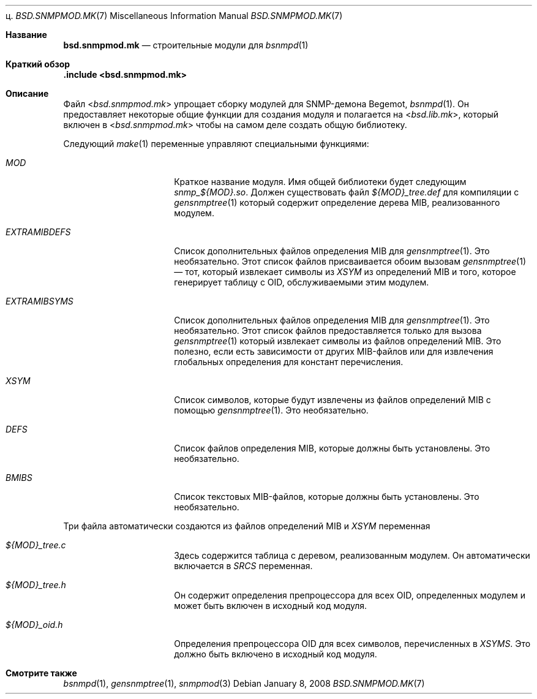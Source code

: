 ц.\"
.\" Copyright (c) 2005,2008
.\"	Hartmut Brandt.
.\" 	All rights reserved.
.\"
.\" Author: Hartmut Brandt <harti@FreeBSD.org>
.\"
.\" Redistribution and use in source and binary forms, with or without
.\" modification, are permitted provided that the following conditions
.\" are met:
.\" 1. Redistributions of source code must retain the above copyright
.\"    notice, this list of conditions and the following disclaimer.
.\" 2. Redistributions in binary form must reproduce the above copyright
.\"    notice, this list of conditions and the following disclaimer in the
.\"    documentation and/or other materials provided with the distribution.
.\"
.\" THIS SOFTWARE IS PROVIDED BY THE AUTHOR AND CONTRIBUTORS ``AS IS'' AND
.\" ANY EXPRESS OR IMPLIED WARRANTIES, INCLUDING, BUT NOT LIMITED TO, THE
.\" IMPLIED WARRANTIES OF MERCHANTABILITY AND FITNESS FOR A PARTICULAR PURPOSE
.\" ARE DISCLAIMED.  IN NO EVENT SHALL THE AUTHOR OR CONTRIBUTORS BE LIABLE
.\" FOR ANY DIRECT, INDIRECT, INCIDENTAL, SPECIAL, EXEMPLARY, OR CONSEQUENTIAL
.\" DAMAGES (INCLUDING, BUT NOT LIMITED TO, PROCUREMENT OF SUBSTITUTE GOODS
.\" OR SERVICES; LOSS OF USE, DATA, OR PROFITS; OR BUSINESS INTERRUPTION)
.\" HOWEVER CAUSED AND ON ANY THEORY OF LIABILITY, WHETHER IN CONTRACT, STRICT
.\" LIABILITY, OR TORT (INCLUDING NEGLIGENCE OR OTHERWISE) ARISING IN ANY WAY
.\" OUT OF THE USE OF THIS SOFTWARE, EVEN IF ADVISED OF THE POSSIBILITY OF
.\" SUCH DAMAGE.
.\"
.Dd January 8, 2008
.Dt BSD.SNMPMOD.MK 7
.Os
.Sh Название
.Nm bsd.snmpmod.mk
.Nd строительные модули для
.Xr bsnmpd 1
.Sh Краткий обзор
.Fd ".include <bsd.snmpmod.mk>"
.Sh Описание
Файл
.In bsd.snmpmod.mk
упрощает сборку модулей для SNMP-демона Begemot,
.Xr bsnmpd 1 .
Он предоставляет некоторые общие функции для создания модуля и
полагается на
.In bsd.lib.mk ,
который включен в
.In bsd.snmpmod.mk
чтобы на самом деле создать общую библиотеку.
.Pp
Следующий
.Xr make 1
переменные управляют специальными функциями:
.Bl -tag -width ".Va EXTRAMIBDEFS"
.It Va MOD
Краткое название модуля.
Имя общей библиотеки будет следующим
.Pa snmp_${MOD}.so .
Должен существовать файл
.Pa ${MOD}_tree.def
для компиляции с
.Xr gensnmptree 1
который содержит определение дерева MIB, реализованного модулем.
.It Va EXTRAMIBDEFS
Список дополнительных файлов определения MIB для
.Xr gensnmptree 1 .
Это необязательно.
Этот список файлов присваивается обоим вызовам
.Xr gensnmptree 1 No \(em
тот, который извлекает символы из
.Va XSYM
из определений MIB и того, которое
генерирует таблицу с OID, обслуживаемыми этим модулем.
.It Va EXTRAMIBSYMS
Список дополнительных файлов определения MIB для
.Xr gensnmptree 1 .
Это необязательно.
Этот список файлов предоставляется только для вызова
.Xr gensnmptree 1
который извлекает символы из файлов определений MIB.
Это полезно, если есть зависимости от других MIB-файлов или для извлечения глобальных
определения для констант перечисления.
.It Va XSYM
Список символов, которые будут извлечены из файлов определений MIB с помощью
.Xr gensnmptree 1 .
Это необязательно.
.It Va DEFS
Список файлов определения MIB, которые должны быть установлены.
Это необязательно.
.It Va BMIBS
Список текстовых MIB-файлов, которые должны быть установлены.
Это необязательно.
.El
.Pp
Три файла автоматически создаются из файлов определений MIB и
.Va XSYM
переменная
.Bl -tag -width ".Va EXTRAMIBDEFS"
.It Pa ${MOD}_tree.c
Здесь содержится таблица с деревом, реализованным модулем.
Он автоматически включается в
.Va SRCS
переменная.
.It Pa ${MOD}_tree.h
Он содержит определения препроцессора для всех OID, определенных модулем
и может быть включен в исходный код модуля.
.It Pa ${MOD}_oid.h
Определения препроцессора OID для всех символов, перечисленных в
.Va XSYMS .
Это должно быть включено в исходный код модуля.
.El
.Sh Смотрите также
.Xr bsnmpd 1 ,
.Xr gensnmptree 1 ,
.Xr snmpmod 3
